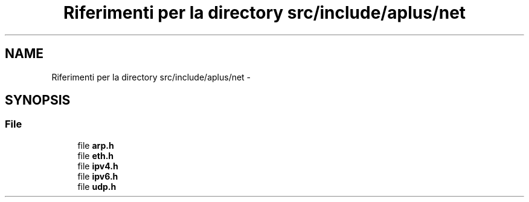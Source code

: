 .TH "Riferimenti per la directory src/include/aplus/net" 3 "Dom 9 Nov 2014" "Version 0.1" "aPlus" \" -*- nroff -*-
.ad l
.nh
.SH NAME
Riferimenti per la directory src/include/aplus/net \- 
.SH SYNOPSIS
.br
.PP
.SS "File"

.in +1c
.ti -1c
.RI "file \fBarp\&.h\fP"
.br
.ti -1c
.RI "file \fBeth\&.h\fP"
.br
.ti -1c
.RI "file \fBipv4\&.h\fP"
.br
.ti -1c
.RI "file \fBipv6\&.h\fP"
.br
.ti -1c
.RI "file \fBudp\&.h\fP"
.br
.in -1c
